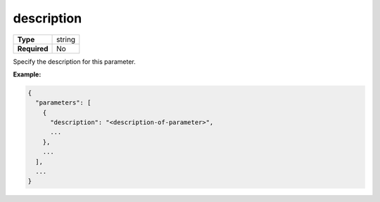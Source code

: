 #############
 description
#############

.. list-table::
   :header-rows: 0
   :stub-columns: 1

   -  -  Type
      -  string
   -  -  Required
      -  No

Specify the description for this parameter.

**Example:**

.. code:: javascript

   {
     "parameters": [
       {
         "description": "<description-of-parameter>",
         ...
       },
       ...
     ],
     ...
   }
